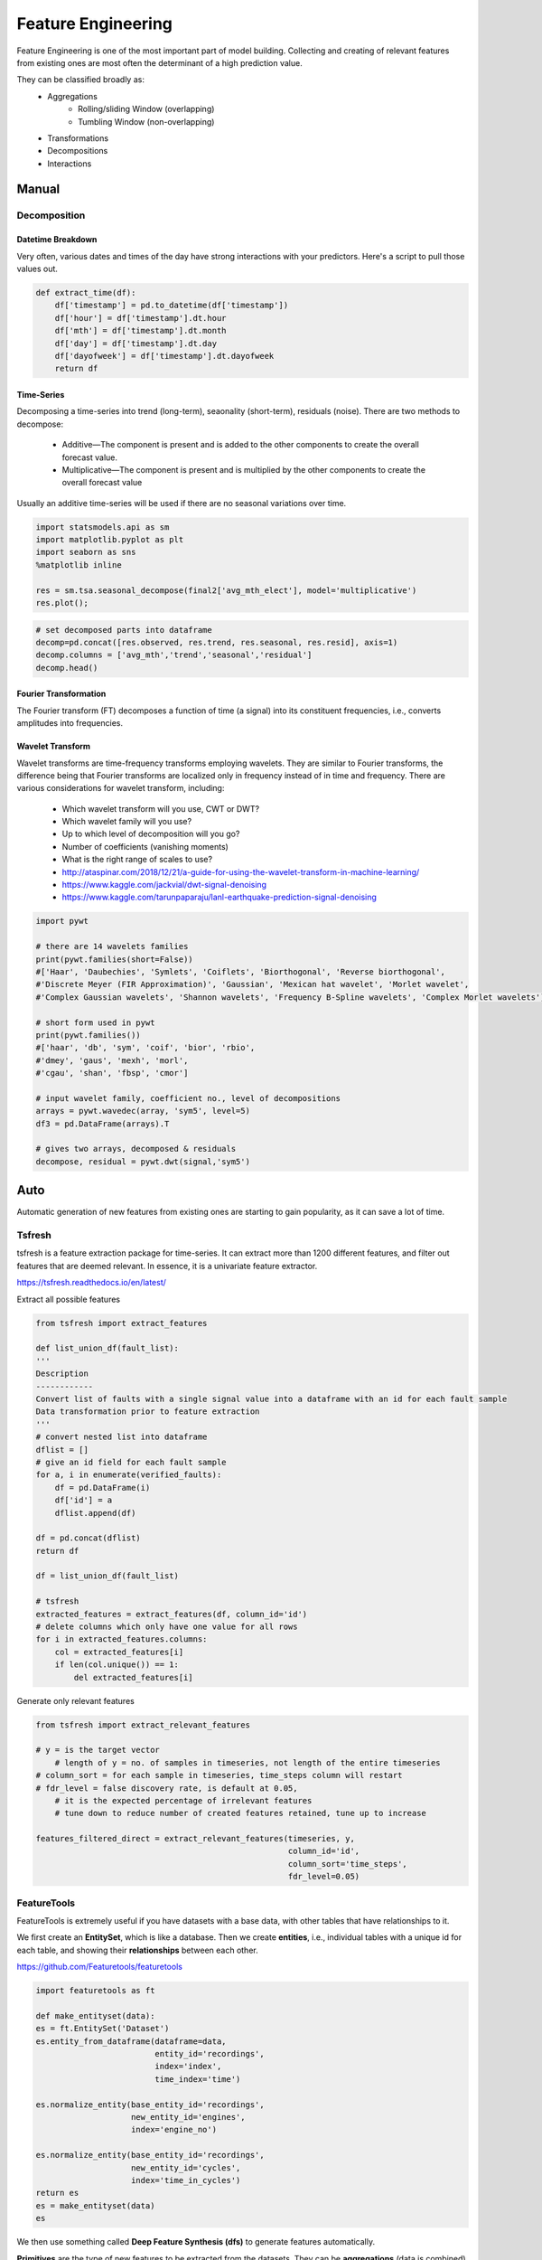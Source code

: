 Feature Engineering
=====================
Feature Engineering is one of the most important part of model building.
Collecting and creating of relevant features from existing ones are most often the determinant of a high prediction value.

They can be classified broadly as:
    * Aggregations
        * Rolling/sliding Window (overlapping)
        * Tumbling Window (non-overlapping)
    * Transformations
    * Decompositions
    * Interactions

Manual 
--------

Decomposition
**************

Datetime Breakdown
^^^^^^^^^^^^^^^^^^^
Very often, various dates and times of the day have strong interactions with your predictors.
Here's a script to pull those values out.

.. code:: python

    def extract_time(df):
        df['timestamp'] = pd.to_datetime(df['timestamp'])
        df['hour'] = df['timestamp'].dt.hour
        df['mth'] = df['timestamp'].dt.month
        df['day'] = df['timestamp'].dt.day
        df['dayofweek'] = df['timestamp'].dt.dayofweek
        return df

Time-Series
^^^^^^^^^^^^^^
Decomposing a time-series into trend (long-term), seaonality (short-term), residuals (noise).
There are two methods to decompose:
 * Additive—The component is present and is added to the other components to create the overall forecast value.
 * Multiplicative—The component is present and is multiplied by the other components to create the overall forecast value

Usually an additive time-series will be used if there are no seasonal variations over time.

.. code:: python

  import statsmodels.api as sm
  import matplotlib.pyplot as plt
  import seaborn as sns
  %matplotlib inline

  res = sm.tsa.seasonal_decompose(final2['avg_mth_elect'], model='multiplicative')
  res.plot();

.. figure:: images/ts_decompose1.PNG
    :width: 500px
    :align: center

.. code:: python

  # set decomposed parts into dataframe
  decomp=pd.concat([res.observed, res.trend, res.seasonal, res.resid], axis=1)
  decomp.columns = ['avg_mth','trend','seasonal','residual']
  decomp.head()


Fourier Transformation
^^^^^^^^^^^^^^^^^^^^^^^
The Fourier transform (FT) decomposes a function of time (a signal) into its constituent frequencies, 
i.e., converts amplitudes into frequencies.


Wavelet Transform
^^^^^^^^^^^^^^^^^^^^^^
Wavelet transforms are time-frequency transforms employing wavelets. 
They are similar to Fourier transforms, the difference being that Fourier transforms 
are localized only in frequency instead of in time and frequency.
There are various considerations for wavelet transform, including:

 * Which wavelet transform will you use, CWT or DWT? 
 * Which wavelet family will you use? 
 * Up to which level of decomposition will you go? 
 * Number of coefficients (vanishing moments)
 * What is the right range of scales to use?

 * http://ataspinar.com/2018/12/21/a-guide-for-using-the-wavelet-transform-in-machine-learning/
 * https://www.kaggle.com/jackvial/dwt-signal-denoising
 * https://www.kaggle.com/tarunpaparaju/lanl-earthquake-prediction-signal-denoising

.. code:: python

    import pywt

    # there are 14 wavelets families
    print(pywt.families(short=False))
    #['Haar', 'Daubechies', 'Symlets', 'Coiflets', 'Biorthogonal', 'Reverse biorthogonal', 
    #'Discrete Meyer (FIR Approximation)', 'Gaussian', 'Mexican hat wavelet', 'Morlet wavelet', 
    #'Complex Gaussian wavelets', 'Shannon wavelets', 'Frequency B-Spline wavelets', 'Complex Morlet wavelets']

    # short form used in pywt
    print(pywt.families())
    #['haar', 'db', 'sym', 'coif', 'bior', 'rbio', 
    #'dmey', 'gaus', 'mexh', 'morl', 
    #'cgau', 'shan', 'fbsp', 'cmor']

    # input wavelet family, coefficient no., level of decompositions
    arrays = pywt.wavedec(array, 'sym5', level=5)
    df3 = pd.DataFrame(arrays).T

    # gives two arrays, decomposed & residuals
    decompose, residual = pywt.dwt(signal,'sym5')



Auto
-----
Automatic generation of new features from existing ones are starting to gain popularity,
as it can save a lot of time. 

Tsfresh
********
tsfresh is a feature extraction package for time-series. It can extract more than 1200 different features,
and filter out features that are deemed relevant. In essence, it is a univariate feature extractor.

https://tsfresh.readthedocs.io/en/latest/

Extract all possible features

.. code:: python

    from tsfresh import extract_features

    def list_union_df(fault_list):
    '''
    Description
    ------------
    Convert list of faults with a single signal value into a dataframe with an id for each fault sample
    Data transformation prior to feature extraction
    '''
    # convert nested list into dataframe
    dflist = []
    # give an id field for each fault sample
    for a, i in enumerate(verified_faults):
        df = pd.DataFrame(i)
        df['id'] = a
        dflist.append(df)

    df = pd.concat(dflist)
    return df

    df = list_union_df(fault_list)

    # tsfresh
    extracted_features = extract_features(df, column_id='id')
    # delete columns which only have one value for all rows
    for i in extracted_features.columns:
        col = extracted_features[i]
        if len(col.unique()) == 1:
            del extracted_features[i]

Generate only relevant features

.. code:: python

    from tsfresh import extract_relevant_features

    # y = is the target vector
        # length of y = no. of samples in timeseries, not length of the entire timeseries
    # column_sort = for each sample in timeseries, time_steps column will restart
    # fdr_level = false discovery rate, is default at 0.05, 
        # it is the expected percentage of irrelevant features
        # tune down to reduce number of created features retained, tune up to increase

    features_filtered_direct = extract_relevant_features(timeseries, y,
                                                         column_id='id', 
                                                         column_sort='time_steps',
                                                         fdr_level=0.05)

FeatureTools
*************
FeatureTools is extremely useful if you have datasets with a base data, with other tables
that have relationships to it.

We first create an **EntitySet**, which is like a database. Then we create **entities**, i.e., individual
tables with a unique id for each table, and showing their **relationships** between each other.

https://github.com/Featuretools/featuretools

.. code:: python

    import featuretools as ft

    def make_entityset(data):
    es = ft.EntitySet('Dataset')
    es.entity_from_dataframe(dataframe=data,
                             entity_id='recordings',
                             index='index',
                             time_index='time')

    es.normalize_entity(base_entity_id='recordings', 
                        new_entity_id='engines',
                        index='engine_no')

    es.normalize_entity(base_entity_id='recordings', 
                        new_entity_id='cycles',
                        index='time_in_cycles')
    return es
    es = make_entityset(data)
    es

We then use something called **Deep Feature Synthesis (dfs)** to generate features automatically.

**Primitives** are the type of new features to be extracted from the datasets. They can be 
**aggregations** (data is combined) or **transformation** (data is changed via a function) type of extractors.
The list can be found via ``ft.primitives.list_primitives()``.
External primitives like tsfresh, or custom calculations can also be input into FeatureTools.

.. code:: python

    feature_matrix, feature_names = ft.dfs(entityset=es, 
                                            target_entity = 'normal',
                                            agg_primitives=['last', 'max', 'min'],
                                            trans_primitives=[], 
                                            max_depth = 2, 
                                            verbose = 1, 
                                            n_jobs = 3)
    # see all old & new features created
    feature_matrix.columns

FeatureTools appears to be a very powerful auto-feature extractor. Some resources to 
read further are as follows:

 * https://brendanhasz.github.io/2018/11/11/featuretools
 * https://towardsdatascience.com/automated-feature-engineering-in-python-99baf11cc219
 * https://medium.com/@rrfd/simple-automatic-feature-engineering-using-featuretools-in-python-for-classification-b1308040e183
